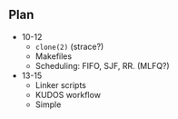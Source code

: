 ** Plan

  * 10-12
    * ~clone(2)~ (strace?)
    * Makefiles
    * Scheduling: FIFO, SJF, RR. (MLFQ?)

  * 13-15
    * Linker scripts
    * KUDOS workflow
    * Simple
